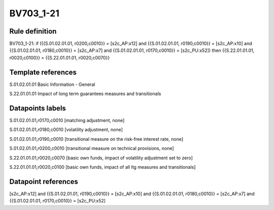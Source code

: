 ==========
BV703_1-21
==========

Rule definition
---------------

BV703_1-21: if ({{S.01.02.01.01, r0200,c0010}} = [s2c_AP:x12] and {{S.01.02.01.01, r0190,c0010}} = [s2c_AP:x10] and {{S.01.02.01.01, r0180,c0010}} = [s2c_AP:x7] and {{S.01.02.01.01, r0170,c0010}} = [s2c_PU:x52]) then {{S.22.01.01.01, r0020,c0100}} = {{S.22.01.01.01, r0020,c0070}}


Template references
-------------------

S.01.02.01.01 Basic Information - General

S.22.01.01.01 Impact of long term guarantees measures and transitionals


Datapoints labels
-----------------

S.01.02.01.01,r0170,c0010 [matching adjustment, none]

S.01.02.01.01,r0180,c0010 [volatility adjustment, none]

S.01.02.01.01,r0190,c0010 [transitional measure on the risk-free interest rate, none]

S.01.02.01.01,r0200,c0010 [transitional measure on technical provisions, none]

S.22.01.01.01,r0020,c0070 [basic own funds, impact of volatility adjustment set to zero]

S.22.01.01.01,r0020,c0100 [basic own funds, impact of all ltg measures and transitionals]



Datapoint references
--------------------

[s2c_AP:x12] and {{S.01.02.01.01, r0190,c0010}} = [s2c_AP:x10] and {{S.01.02.01.01, r0180,c0010}} = [s2c_AP:x7] and {{S.01.02.01.01, r0170,c0010}} = [s2c_PU:x52]